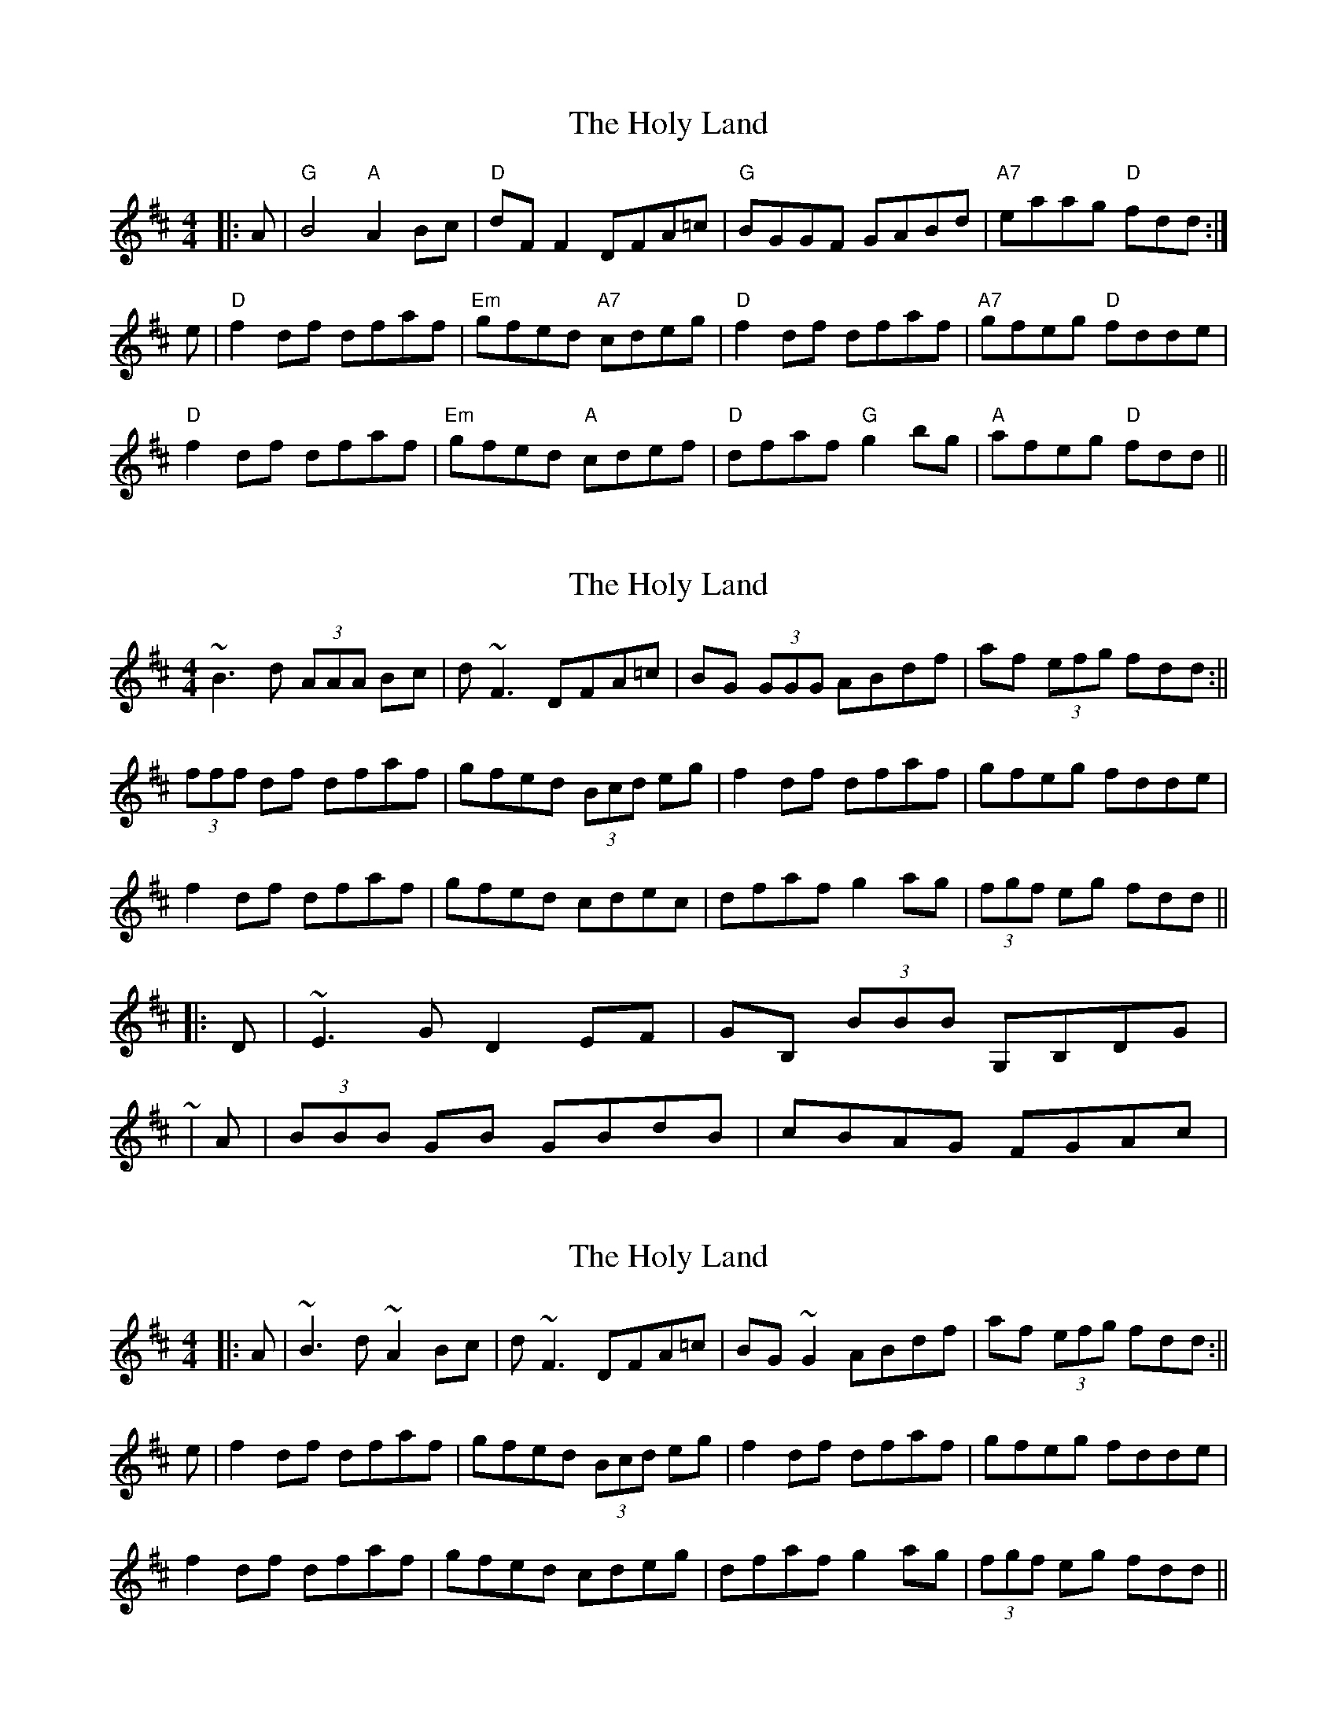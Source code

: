X: 1
T: Holy Land, The
Z: b.maloney
S: https://thesession.org/tunes/616#setting616
R: reel
M: 4/4
L: 1/8
K: Dmaj
|:A|"G"B4 "A"A2Bc|"D"dF F2DFA=c|"G"BGGF GABd|"A7"eaag "D"fdd:|
e|"D"f2df dfaf|"Em"gfed "A7"cdeg|"D"f2df dfaf|"A7"gfeg "D"fdde|
"D"f2df dfaf|"Em"gfed "A"cdef|"D"dfaf "G"g2bg|"A"afeg "D"fdd||
X: 2
T: Holy Land, The
Z: ceolachan
S: https://thesession.org/tunes/616#setting13633
R: reel
M: 4/4
L: 1/8
K: Dmaj
~B3 d (3AAA Bc | d ~F3 DFA=c | BG (3GGG ABdf | af (3efg fdd :||(3fff df dfaf | gfed (3Bcd eg | f2 df dfaf | gfeg fdde |f2 df dfaf | gfed cdec | dfaf g2 ag | (3fgf eg fdd |||: D | ~E3 G D2 EF | GB, (3BBB G,B,DG | ~| A | (3BBB GB GBdB | cBAG FGAc | ~
X: 3
T: Holy Land, The
Z: Manu Novo
S: https://thesession.org/tunes/616#setting13634
R: reel
M: 4/4
L: 1/8
K: Dmaj
|: A |~B3 d ~A2 Bc | d ~F3 DFA=c | BG ~G2 ABdf | af (3efg fdd :||e | f2 df dfaf | gfed (3Bcd eg | f2 df dfaf | gfeg fdde |f2 df dfaf | gfed cdeg | dfaf g2 ag | (3fgf eg fdd ||
X: 4
T: Holy Land, The
Z: JACKB
S: https://thesession.org/tunes/616#setting21993
R: reel
M: 4/4
L: 1/8
K: Dmaj
|: A |B3 c A2 Bc | dF3 DFAd | BG G2 ABdf | afeg fdd |
B3 c A2 Bc | dF3 DFAd | BG G2 ABdf | afeg fdde ||
|: f2 df dfaf | gfed (3Bcd eg | f2 df dfaf | gfeg fdde |
f2 df dfaf | gfed cdeg | dfaf g2 ag | (3fgf eg fdd ||
